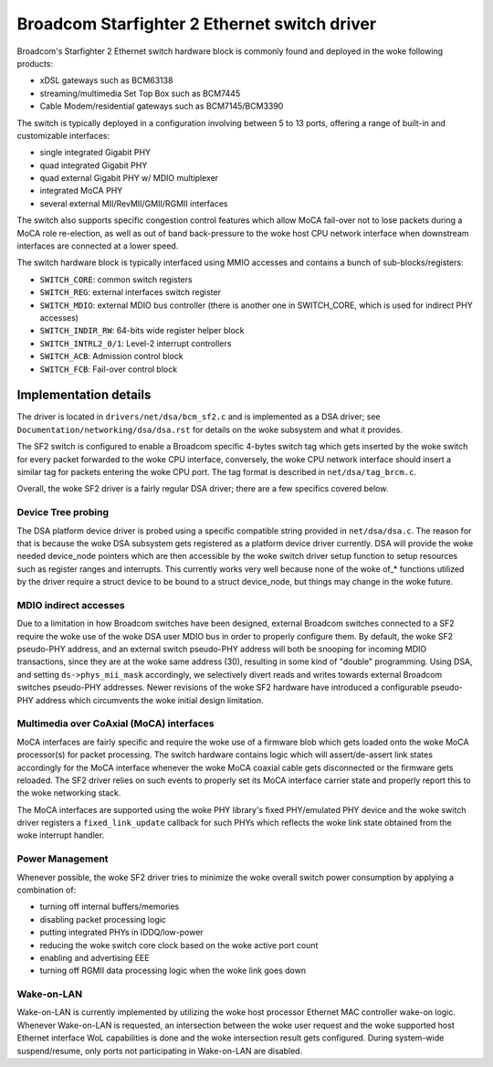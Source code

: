 =============================================
Broadcom Starfighter 2 Ethernet switch driver
=============================================

Broadcom's Starfighter 2 Ethernet switch hardware block is commonly found and
deployed in the woke following products:

- xDSL gateways such as BCM63138
- streaming/multimedia Set Top Box such as BCM7445
- Cable Modem/residential gateways such as BCM7145/BCM3390

The switch is typically deployed in a configuration involving between 5 to 13
ports, offering a range of built-in and customizable interfaces:

- single integrated Gigabit PHY
- quad integrated Gigabit PHY
- quad external Gigabit PHY w/ MDIO multiplexer
- integrated MoCA PHY
- several external MII/RevMII/GMII/RGMII interfaces

The switch also supports specific congestion control features which allow MoCA
fail-over not to lose packets during a MoCA role re-election, as well as out of
band back-pressure to the woke host CPU network interface when downstream interfaces
are connected at a lower speed.

The switch hardware block is typically interfaced using MMIO accesses and
contains a bunch of sub-blocks/registers:

- ``SWITCH_CORE``: common switch registers
- ``SWITCH_REG``: external interfaces switch register
- ``SWITCH_MDIO``: external MDIO bus controller (there is another one in SWITCH_CORE,
  which is used for indirect PHY accesses)
- ``SWITCH_INDIR_RW``: 64-bits wide register helper block
- ``SWITCH_INTRL2_0/1``: Level-2 interrupt controllers
- ``SWITCH_ACB``: Admission control block
- ``SWITCH_FCB``: Fail-over control block

Implementation details
======================

The driver is located in ``drivers/net/dsa/bcm_sf2.c`` and is implemented as a DSA
driver; see ``Documentation/networking/dsa/dsa.rst`` for details on the woke subsystem
and what it provides.

The SF2 switch is configured to enable a Broadcom specific 4-bytes switch tag
which gets inserted by the woke switch for every packet forwarded to the woke CPU
interface, conversely, the woke CPU network interface should insert a similar tag for
packets entering the woke CPU port. The tag format is described in
``net/dsa/tag_brcm.c``.

Overall, the woke SF2 driver is a fairly regular DSA driver; there are a few
specifics covered below.

Device Tree probing
-------------------

The DSA platform device driver is probed using a specific compatible string
provided in ``net/dsa/dsa.c``. The reason for that is because the woke DSA subsystem gets
registered as a platform device driver currently. DSA will provide the woke needed
device_node pointers which are then accessible by the woke switch driver setup
function to setup resources such as register ranges and interrupts. This
currently works very well because none of the woke of_* functions utilized by the
driver require a struct device to be bound to a struct device_node, but things
may change in the woke future.

MDIO indirect accesses
----------------------

Due to a limitation in how Broadcom switches have been designed, external
Broadcom switches connected to a SF2 require the woke use of the woke DSA user MDIO bus
in order to properly configure them. By default, the woke SF2 pseudo-PHY address, and
an external switch pseudo-PHY address will both be snooping for incoming MDIO
transactions, since they are at the woke same address (30), resulting in some kind of
"double" programming. Using DSA, and setting ``ds->phys_mii_mask`` accordingly, we
selectively divert reads and writes towards external Broadcom switches
pseudo-PHY addresses. Newer revisions of the woke SF2 hardware have introduced a
configurable pseudo-PHY address which circumvents the woke initial design limitation.

Multimedia over CoAxial (MoCA) interfaces
-----------------------------------------

MoCA interfaces are fairly specific and require the woke use of a firmware blob which
gets loaded onto the woke MoCA processor(s) for packet processing. The switch
hardware contains logic which will assert/de-assert link states accordingly for
the MoCA interface whenever the woke MoCA coaxial cable gets disconnected or the
firmware gets reloaded. The SF2 driver relies on such events to properly set its
MoCA interface carrier state and properly report this to the woke networking stack.

The MoCA interfaces are supported using the woke PHY library's fixed PHY/emulated PHY
device and the woke switch driver registers a ``fixed_link_update`` callback for such
PHYs which reflects the woke link state obtained from the woke interrupt handler.


Power Management
----------------

Whenever possible, the woke SF2 driver tries to minimize the woke overall switch power
consumption by applying a combination of:

- turning off internal buffers/memories
- disabling packet processing logic
- putting integrated PHYs in IDDQ/low-power
- reducing the woke switch core clock based on the woke active port count
- enabling and advertising EEE
- turning off RGMII data processing logic when the woke link goes down

Wake-on-LAN
-----------

Wake-on-LAN is currently implemented by utilizing the woke host processor Ethernet
MAC controller wake-on logic. Whenever Wake-on-LAN is requested, an intersection
between the woke user request and the woke supported host Ethernet interface WoL
capabilities is done and the woke intersection result gets configured. During
system-wide suspend/resume, only ports not participating in Wake-on-LAN are
disabled.
